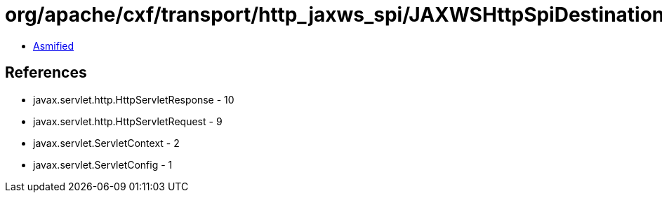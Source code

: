 = org/apache/cxf/transport/http_jaxws_spi/JAXWSHttpSpiDestination.class

 - link:JAXWSHttpSpiDestination-asmified.java[Asmified]

== References

 - javax.servlet.http.HttpServletResponse - 10
 - javax.servlet.http.HttpServletRequest - 9
 - javax.servlet.ServletContext - 2
 - javax.servlet.ServletConfig - 1
